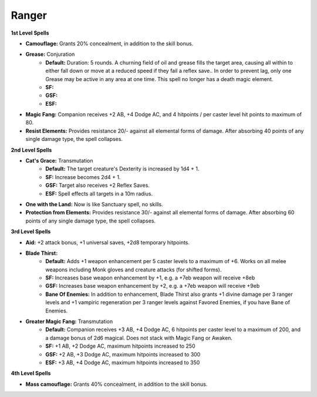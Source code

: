 Ranger
======

**1st Level Spells**

* **Camouflage:** Grants 20% concealment, in addition to the skill bonus.
* **Grease:** Conjuration
    * **Default:** Duration: 5 rounds.  A churning field of oil and grease fills the target area, causing all within to either fall down or move at a reduced speed if they fail a reflex save.. In order to prevent lag, only one Grease may be active in any area at one time.  This spell no longer has a death magic element.
    * **SF:**
    * **GSF:**
    * **ESF:**
* **Magic Fang:** Companion receives +2 AB, +4 Dodge AC, and 4 hitpoints / per caster level hit points to maximum of 80.
* **Resist Elements:** Provides resistance 20/- against all elemental forms of damage. After absorbing 40 points of any single damage type, the spell collapses.

**2nd Level Spells**

* **Cat's Grace:** Transmutation
    * **Default:** The target creature's Dexterity is increased by 1d4 + 1.
    * **SF:**  Increase becomes 2d4 + 1.
    * **GSF:** Target also receives +2 Reflex Saves.
    * **ESF:** Spell effects all targets in a 10m radius.
* **One with the Land:** Now is like Sanctuary spell, no skills.
* **Protection from Elements:** Provides resistance 30/- against all elemental forms of damage. After absorbing 60 points of any single damage type, the spell collapses.

**3rd Level Spells**

* **Aid:** +2 attack bonus, +1 universal saves, +2d8 temporary hitpoints.
* **Blade Thirst:**
    * **Default:** Adds +1 weapon enhancement per 5 caster levels to a maximum of +6.  Works on all melee weapons including Monk gloves and creature attacks (for shifted forms).
    * **SF:** Increases base weapon enhancement by +1, e.g. a +7eb weapon will receive +8eb
    * **GSF:** Increases base weapon enhancement by +2, e.g. a +7eb weapon will receive +9eb
    * **Bane Of Enemies:** In addition to enhancement, Blade Thirst also grants +1 divine damage per 3 ranger levels and +1 vampiric regeneration per 3 ranger levels against Favored Enemies, if you have Bane of Enemies.
* **Greater Magic Fang:** Transmutation
    * **Default:** Companion receives +3 AB, +4 Dodge AC, 6 hitpoints per caster level to a maximum of 200, and a damage bonus of 2d6 magical.  Does not stack with Magic Fang or Awaken.
    * **SF:** +1 AB, +2 Dodge AC, maximum hitpoints increased to 250
    * **GSF:** +2 AB, +3 Dodge AC, maximum hitpoints increased to 300
    * **ESF:** +3 AB, +4 Dodge AC, maximum hitpoints increased to 350

**4th Level Spells**

* **Mass camouflage:** Grants 40% concealment, in addition to the skill bonus.
